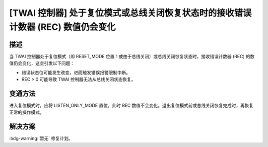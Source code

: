 [TWAI 控制器] 处于复位模式或总线关闭恢复状态时的接收错误计数器 (REC) 数值仍会变化
~~~~~~~~~~~~~~~~~~~~~~~~~~~~~~~~~~~~~~~~~~~~~~~~~~~~~~~~~~~~~~~~~~~~~~~~~~~~~~~~~~~~~~~

.. only:: esp32

   .. tags::

      v0.0, v1.0, v1.1, v3.0, v3.1

描述
^^^^^^^^

当 TWAI 控制器处于复位模式（即 RESET_MODE 位置 1 或由于总线关闭）或总线关闭恢复状态时，接收错误计数器 (REC) 的数值仍会变化，这会引发以下问题：

- 错误状态位可能发生改变，进而触发错误报警限制中断。
- REC > 0 可能导致 TWAI 控制器无法从总线关闭状态恢复。

变通方法
^^^^^^^^

进入复位模式时，应将 LISTEN_ONLY_MODE 置位，此时 REC 数值不会变化。退出复位模式前或总线关闭恢复完成时，再恢复正常的操作模式。

解决方案
^^^^^^^^

:bdg-warning:`暂无` 修复计划。

